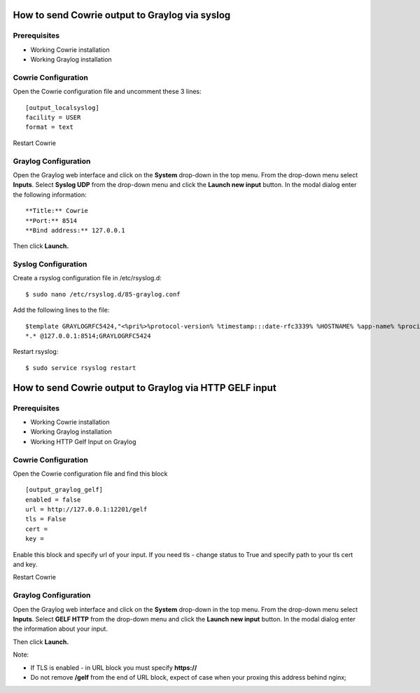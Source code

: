 How to send Cowrie output to Graylog via syslog
####################################


Prerequisites
======================

* Working Cowrie installation
* Working Graylog installation

Cowrie Configuration
======================

Open the Cowrie configuration file and uncomment these 3 lines::

    [output_localsyslog]
    facility = USER
    format = text

Restart Cowrie

Graylog Configuration
======================

Open the Graylog web interface and click on the **System** drop-down in the top menu. From the drop-down menu select **Inputs**. Select **Syslog UDP** from the drop-down menu and click the **Launch new input** button. In the modal dialog enter the following information::

    **Title:** Cowrie
    **Port:** 8514
    **Bind address:** 127.0.0.1

Then click **Launch.**

Syslog Configuration
======================

Create a rsyslog configuration file in /etc/rsyslog.d::

    $ sudo nano /etc/rsyslog.d/85-graylog.conf

Add the following lines to the file::

    $template GRAYLOGRFC5424,"<%pri%>%protocol-version% %timestamp:::date-rfc3339% %HOSTNAME% %app-name% %procid% %msg%\n"
    *.* @127.0.0.1:8514;GRAYLOGRFC5424

Restart rsyslog::

    $ sudo service rsyslog restart

How to send Cowrie output to Graylog via HTTP GELF input
####################################


Prerequisites
======================

* Working Cowrie installation
* Working Graylog installation
* Working HTTP Gelf Input on Graylog

Cowrie Configuration
======================

Open the Cowrie configuration file and find this block ::

    [output_graylog_gelf]
    enabled = false
    url = http://127.0.0.1:12201/gelf
    tls = False
    cert =
    key =

Enable this block and specify url of your input.
If you need tls - change status to True and specify path to your tls cert and key.

Restart Cowrie

Graylog Configuration
======================

Open the Graylog web interface and click on the **System** drop-down in the top menu. From the drop-down menu select **Inputs**. Select **GELF HTTP** from the drop-down menu and click the **Launch new input** button. In the modal dialog enter the information about your input.

Then click **Launch.**

Note:

- If TLS is enabled - in URL block you must specify **https://**

- Do not remove **/gelf** from the end of URL block, expect of case when your proxing this address behind nginx;